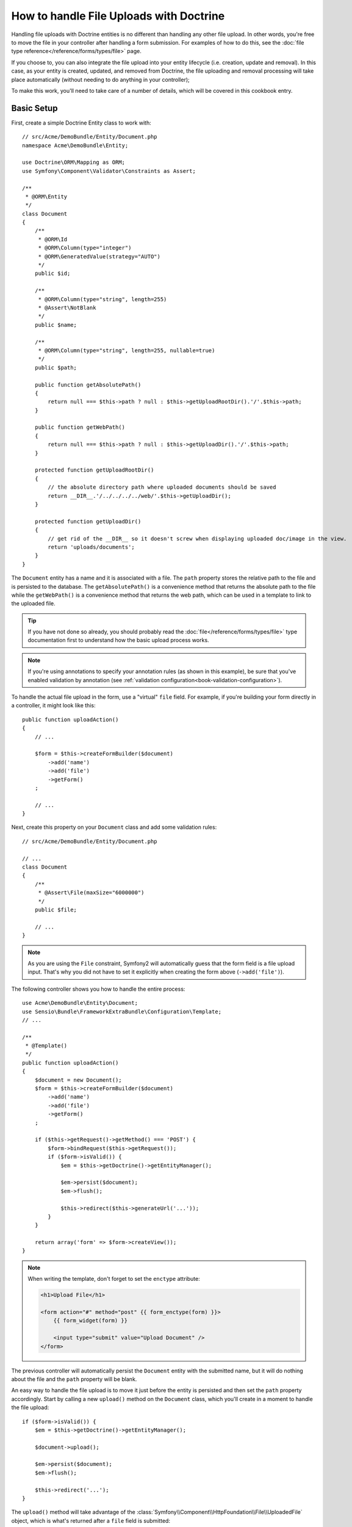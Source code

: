 How to handle File Uploads with Doctrine
========================================

Handling file uploads with Doctrine entities is no different than handling
any other file upload. In other words, you're free to move the file in your
controller after handling a form submission. For examples of how to do this,
see the :doc:`file type reference</reference/forms/types/file>` page.

If you choose to, you can also integrate the file upload into your entity
lifecycle (i.e. creation, update and removal). In this case, as your entity
is created, updated, and removed from Doctrine, the file uploading and removal
processing will take place automatically (without needing to do anything in
your controller);

To make this work, you'll need to take care of a number of details, which
will be covered in this cookbook entry.

Basic Setup
-----------

First, create a simple Doctrine Entity class to work with::

    // src/Acme/DemoBundle/Entity/Document.php
    namespace Acme\DemoBundle\Entity;

    use Doctrine\ORM\Mapping as ORM;
    use Symfony\Component\Validator\Constraints as Assert;

    /**
     * @ORM\Entity
     */
    class Document
    {
        /**
         * @ORM\Id
         * @ORM\Column(type="integer")
         * @ORM\GeneratedValue(strategy="AUTO")
         */
        public $id;

        /**
         * @ORM\Column(type="string", length=255)
         * @Assert\NotBlank
         */
        public $name;

        /**
         * @ORM\Column(type="string", length=255, nullable=true)
         */
        public $path;

        public function getAbsolutePath()
        {
            return null === $this->path ? null : $this->getUploadRootDir().'/'.$this->path;
        }

        public function getWebPath()
        {
            return null === $this->path ? null : $this->getUploadDir().'/'.$this->path;
        }

        protected function getUploadRootDir()
        {
            // the absolute directory path where uploaded documents should be saved
            return __DIR__.'/../../../../web/'.$this->getUploadDir();
        }

        protected function getUploadDir()
        {
            // get rid of the __DIR__ so it doesn't screw when displaying uploaded doc/image in the view.
            return 'uploads/documents';
        }
    }

The ``Document`` entity has a name and it is associated with a file. The ``path``
property stores the relative path to the file and is persisted to the database.
The ``getAbsolutePath()`` is a convenience method that returns the absolute
path to the file while the ``getWebPath()`` is a convenience method that
returns the web path, which can be used in a template to link to the uploaded
file.

.. tip::

    If you have not done so already, you should probably read the
    :doc:`file</reference/forms/types/file>` type documentation first to
    understand how the basic upload process works.

.. note::

    If you're using annotations to specify your annotation rules (as shown
    in this example), be sure that you've enabled validation by annotation
    (see :ref:`validation configuration<book-validation-configuration>`).

To handle the actual file upload in the form, use a "virtual" ``file`` field.
For example, if you're building your form directly in a controller, it might
look like this::

    public function uploadAction()
    {
        // ...

        $form = $this->createFormBuilder($document)
            ->add('name')
            ->add('file')
            ->getForm()
        ;

        // ...
    }

Next, create this property on your ``Document`` class and add some validation
rules::

    // src/Acme/DemoBundle/Entity/Document.php

    // ...
    class Document
    {
        /**
         * @Assert\File(maxSize="6000000")
         */
        public $file;

        // ...
    }

.. note::

    As you are using the ``File`` constraint, Symfony2 will automatically guess
    that the form field is a file upload input. That's why you did not have
    to set it explicitly when creating the form above (``->add('file')``).

The following controller shows you how to handle the entire process::

    use Acme\DemoBundle\Entity\Document;
    use Sensio\Bundle\FrameworkExtraBundle\Configuration\Template;
    // ...

    /**
     * @Template()
     */
    public function uploadAction()
    {
        $document = new Document();
        $form = $this->createFormBuilder($document)
            ->add('name')
            ->add('file')
            ->getForm()
        ;

        if ($this->getRequest()->getMethod() === 'POST') {
            $form->bindRequest($this->getRequest());
            if ($form->isValid()) {
                $em = $this->getDoctrine()->getEntityManager();

                $em->persist($document);
                $em->flush();

                $this->redirect($this->generateUrl('...'));
            }
        }

        return array('form' => $form->createView());
    }

.. note::

    When writing the template, don't forget to set the ``enctype`` attribute:

    .. code-block:: html+php

        <h1>Upload File</h1>

        <form action="#" method="post" {{ form_enctype(form) }}>
            {{ form_widget(form) }}

            <input type="submit" value="Upload Document" />
        </form>

The previous controller will automatically persist the ``Document`` entity
with the submitted name, but it will do nothing about the file and the ``path``
property will be blank.

An easy way to handle the file upload is to move it just before the entity is
persisted and then set the ``path`` property accordingly. Start by calling
a new ``upload()`` method on the ``Document`` class, which you'll create
in a moment to handle the file upload::

    if ($form->isValid()) {
        $em = $this->getDoctrine()->getEntityManager();

        $document->upload();

        $em->persist($document);
        $em->flush();

        $this->redirect('...');
    }

The ``upload()`` method will take advantage of the :class:`Symfony\\Component\\HttpFoundation\\File\\UploadedFile`
object, which is what's returned after a ``file`` field is submitted::

    public function upload()
    {
        // the file property can be empty if the field is not required
        if (null === $this->file) {
            return;
        }

        // we use the original file name here but you should
        // sanitize it at least to avoid any security issues
        
        // move takes the target directory and then the target filename to move to
        $this->file->move($this->getUploadRootDir(), $this->file->getClientOriginalName());

        // set the path property to the filename where you'ved saved the file
        $this->path = $this->file->getClientOriginalName();

        // clean up the file property as you won't need it anymore
        $this->file = null;
    }

Using Lifecycle Callbacks
-------------------------

Even if this implementation works, it suffers from a major flaw: What if there
is a problem when the entity is persisted? The file would have already moved
to its final location even though the entity's ``path`` property didn't
persist correctly.

To avoid these issues, you should change the implementation so that the database
operation and the moving of the file become atomic: if there is a problem
persisting the entity or if the file cannot be moved, then *nothing* should
happen.

To do this, you need to move the file right as Doctrine persists the entity
to the database. This can be accomplished by hooking into an entity lifecycle
callback::

    /**
     * @ORM\Entity
     * @ORM\HasLifecycleCallbacks
     */
    class Document
    {
    }

Next, refactor the ``Document`` class to take advantage of these callbacks::

    use Symfony\Component\HttpFoundation\File\UploadedFile;

    /**
     * @ORM\Entity
     * @ORM\HasLifecycleCallbacks
     */
    class Document
    {
        /**
         * @ORM\PrePersist()
         * @ORM\PreUpdate()
         */
        public function preUpload()
        {
            if (null !== $this->file) {
                // do whatever you want to generate a unique name
                $this->path = uniqid().'.'.$this->file->guessExtension();
            }
        }

        /**
         * @ORM\PostPersist()
         * @ORM\PostUpdate()
         */
        public function upload()
        {
            if (null === $this->file) {
                return;
            }

            // if there is an error when moving the file, an exception will
            // be automatically thrown by move(). This will properly prevent
            // the entity from being persisted to the database on error
            $this->file->move($this->getUploadRootDir(), $this->path);

            unset($this->file);
        }

        /**
         * @ORM\PostRemove()
         */
        public function removeUpload()
        {
            if ($file = $this->getAbsolutePath()) {
                unlink($file);
            }
        }
    }

The class now does everything you need: it generates a unique filename before
persisting, moves the file after persisting, and removes the file if the
entity is ever deleted.

.. note::

    The ``@ORM\PrePersist()`` and ``@ORM\PostPersist()`` event callbacks are
    triggered before and after the entity is persisted to the database. On the
    other hand, the ``@ORM\PreUpdate()`` and ``@ORM\PostUpdate()`` event
    callbacks are called when the entity is updated.

.. caution::

    The ``PreUpdate`` and ``PostUpdate`` callbacks are only triggered if there
    is a change in one of the entity's field that are persisted. This means
    that, by default, if you modify only the ``$file`` property, these events
    will not be triggered, as the property itself is not directly persisted
    via Doctrine. One solution would be to use an ``updated`` field that's
    persisted to Doctrine, and to modify it manually when changing the file.

Using the ``id`` as the filename
--------------------------------

If you want to use the ``id`` as the name of the file, the implementation is
slightly different as you need to save the extension under the ``path``
property, instead of the actual filename::

    use Symfony\Component\HttpFoundation\File\UploadedFile;

    /**
     * @ORM\Entity
     * @ORM\HasLifecycleCallbacks
     */
    class Document
    {
        /**
         * @ORM\PrePersist()
         * @ORM\PreUpdate()
         */
        public function preUpload()
        {
            if (null !== $this->file) {
                $this->path = $this->file->guessExtension();
            }
        }

        /**
         * @ORM\PostPersist()
         * @ORM\PostUpdate()
         */
        public function upload()
        {
            if (null === $this->file) {
                return;
            }

            // you must throw an exception here if the file cannot be moved
            // so that the entity is not persisted to the database
            // which the UploadedFile move() method does
            $this->file->move($this->getUploadRootDir(), $this->id.'.'.$this->file->guessExtension());

            unset($this->file);
        }

        /**
         * @ORM\PostRemove()
         */
        public function removeUpload()
        {
            if ($file = $this->getAbsolutePath()) {
                unlink($file);
            }
        }

        public function getAbsolutePath()
        {
            return null === $this->path ? null : $this->getUploadRootDir().'/'.$this->id.'.'.$this->path;
        }
    }
